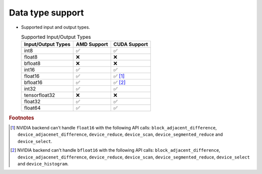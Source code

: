 .. meta::
   :description: hipcub API library data type support
   :keywords: hipcub, ROCm, API library, API reference, data type, support

.. _data-type-support:

******************************************
Data type support
******************************************

* Supported input and output types.

  .. list-table:: Supported Input/Output Types
    :header-rows: 1
    :name: supported-input-output-types

    *
      - Input/Output Types
      - AMD Support
      - CUDA Support
    *
      - int8
      - ✅
      - ✅
    *
      - float8
      - ❌
      - ❌
    *
      - bfloat8
      - ❌
      - ❌
    *
      - int16
      - ✅
      - ✅
    *
      - float16
      - ✅
      - ✅ [#]_
    *
      - bfloat16      
      - ✅
      - ✅ [#]_
    *
      - int32
      - ✅
      - ✅
    *
      - tensorfloat32
      - ❌
      - ❌
    *
      - float32
      - ✅
      - ✅
    *
      - float64
      - ✅
      - ✅

.. rubric:: Footnotes
.. [#] NVIDIA backend can't handle ``float16`` with the following API calls: ``block_adjacent_difference``, ``device_adjacenet_difference``, ``device_reduce``, ``device_scan``, ``device_segmented_reduce`` and ``device_select``.
.. [#] NVIDIA backend can't handle ``bfloat16`` with the following API calls: ``block_adjacent_difference``, ``device_adjacenet_difference``, ``device_reduce``, ``device_scan``, ``device_segmented_reduce``, ``device_select`` and ``device_histogram``.
